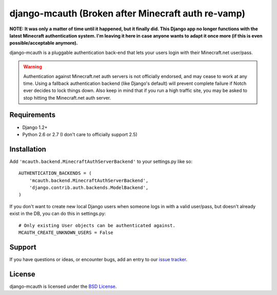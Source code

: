 django-mcauth (Broken after Minecraft auth re-vamp)
===================================================

**NOTE: It was only a matter of time until it happened, but it finally did.
This Django app no longer functions with the latest Minecraft authentication
system. I'm leaving it here in case anyone wants to adapt it once more (if
this is even possible/acceptable anymore).**

django-mcauth is a pluggable authentication back-end that lets your users
login with their Minecraft.net user/pass.

.. warning:: Authentication against Minecraft.net auth servers is not
    officially endorsed, and may cease to work at any time. Using a fallback
    authentication backend (like Django's default) will prevent complete
    failure if Notch ever decides to lock things down. Also keep in mind that
    if you run a high traffic site, you may be asked to stop hitting the
    Minecraft.net auth server.

Requirements
------------

* Django 1.2+
* Python 2.6 or 2.7 (I don't care to officially support 2.5)

Installation
------------

Add ``'mcauth.backend.MinecraftAuthServerBackend'`` to your settings.py like
so::

    AUTHENTICATION_BACKENDS = (
        'mcauth.backend.MinecraftAuthServerBackend',
        'django.contrib.auth.backends.ModelBackend',
    )

If you don't want to create new local Django users when someone logs in with
a valid user/pass, but doesn't already exist in the DB, you can do this in
settings.py::

    # Only existing User objects can be authenticated against.
    MCAUTH_CREATE_UNKNOWN_USERS = False

Support
-------

If you have questions or ideas, or encounter bugs, add an entry to our
`issue tracker`_.

.. _issue tracker: https://github.com/gtaylor/django-mcauth/issues
  
License
-------

django-mcauth is licensed under the `BSD License`_.

.. _BSD License: https://github.com/gtaylor/django-mcauth/blob/master/LICENSE
